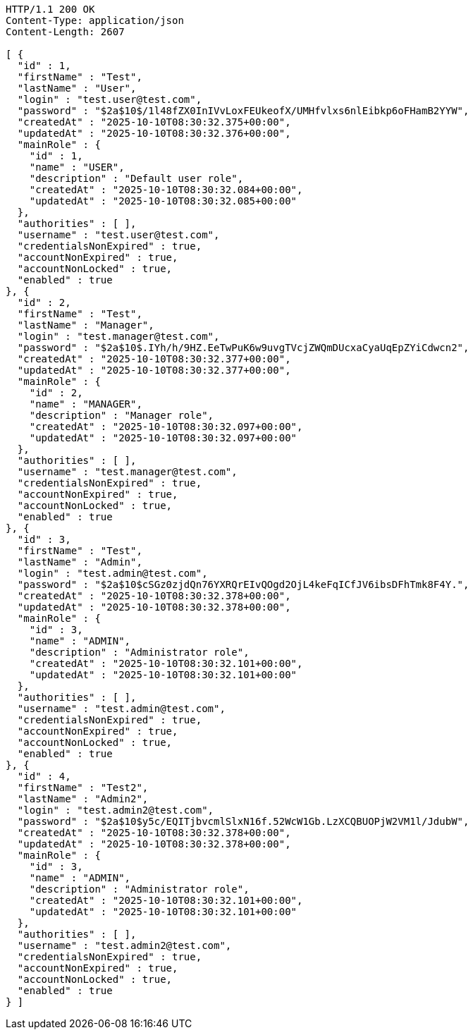 [source,http,options="nowrap"]
----
HTTP/1.1 200 OK
Content-Type: application/json
Content-Length: 2607

[ {
  "id" : 1,
  "firstName" : "Test",
  "lastName" : "User",
  "login" : "test.user@test.com",
  "password" : "$2a$10$/1l48fZX0InIVvLoxFEUkeofX/UMHfvlxs6nlEibkp6oFHamB2YYW",
  "createdAt" : "2025-10-10T08:30:32.375+00:00",
  "updatedAt" : "2025-10-10T08:30:32.376+00:00",
  "mainRole" : {
    "id" : 1,
    "name" : "USER",
    "description" : "Default user role",
    "createdAt" : "2025-10-10T08:30:32.084+00:00",
    "updatedAt" : "2025-10-10T08:30:32.085+00:00"
  },
  "authorities" : [ ],
  "username" : "test.user@test.com",
  "credentialsNonExpired" : true,
  "accountNonExpired" : true,
  "accountNonLocked" : true,
  "enabled" : true
}, {
  "id" : 2,
  "firstName" : "Test",
  "lastName" : "Manager",
  "login" : "test.manager@test.com",
  "password" : "$2a$10$.IYh/h/9HZ.EeTwPuK6w9uvgTVcjZWQmDUcxaCyaUqEpZYiCdwcn2",
  "createdAt" : "2025-10-10T08:30:32.377+00:00",
  "updatedAt" : "2025-10-10T08:30:32.377+00:00",
  "mainRole" : {
    "id" : 2,
    "name" : "MANAGER",
    "description" : "Manager role",
    "createdAt" : "2025-10-10T08:30:32.097+00:00",
    "updatedAt" : "2025-10-10T08:30:32.097+00:00"
  },
  "authorities" : [ ],
  "username" : "test.manager@test.com",
  "credentialsNonExpired" : true,
  "accountNonExpired" : true,
  "accountNonLocked" : true,
  "enabled" : true
}, {
  "id" : 3,
  "firstName" : "Test",
  "lastName" : "Admin",
  "login" : "test.admin@test.com",
  "password" : "$2a$10$cSGz0zjdQn76YXRQrEIvQOgd2OjL4keFqICfJV6ibsDFhTmk8F4Y.",
  "createdAt" : "2025-10-10T08:30:32.378+00:00",
  "updatedAt" : "2025-10-10T08:30:32.378+00:00",
  "mainRole" : {
    "id" : 3,
    "name" : "ADMIN",
    "description" : "Administrator role",
    "createdAt" : "2025-10-10T08:30:32.101+00:00",
    "updatedAt" : "2025-10-10T08:30:32.101+00:00"
  },
  "authorities" : [ ],
  "username" : "test.admin@test.com",
  "credentialsNonExpired" : true,
  "accountNonExpired" : true,
  "accountNonLocked" : true,
  "enabled" : true
}, {
  "id" : 4,
  "firstName" : "Test2",
  "lastName" : "Admin2",
  "login" : "test.admin2@test.com",
  "password" : "$2a$10$y5c/EQITjbvcmlSlxN16f.52WcW1Gb.LzXCQBUOPjW2VM1l/JdubW",
  "createdAt" : "2025-10-10T08:30:32.378+00:00",
  "updatedAt" : "2025-10-10T08:30:32.378+00:00",
  "mainRole" : {
    "id" : 3,
    "name" : "ADMIN",
    "description" : "Administrator role",
    "createdAt" : "2025-10-10T08:30:32.101+00:00",
    "updatedAt" : "2025-10-10T08:30:32.101+00:00"
  },
  "authorities" : [ ],
  "username" : "test.admin2@test.com",
  "credentialsNonExpired" : true,
  "accountNonExpired" : true,
  "accountNonLocked" : true,
  "enabled" : true
} ]
----